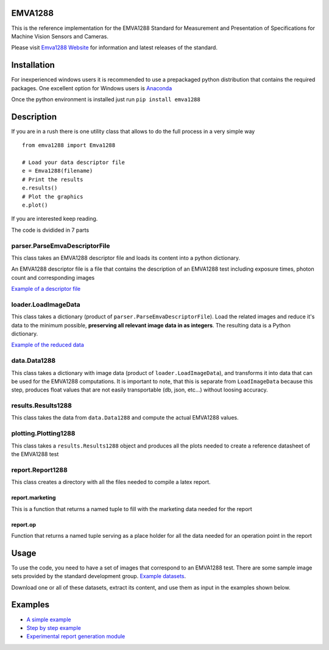 EMVA1288
========

This is the reference implementation for the EMVA1288 Standard for
Measurement and Presentation of Specifications for Machine Vision
Sensors and Cameras.

Please visit `Emva1288
Website <http://www.emva.org/cms/index.php?idcat=26>`__ for information
and latest releases of the standard.

Installation
============

For inexperienced windows users it is recommended to use a prepackaged
python distribution that contains the required packages. One excellent
option for Windows users is `Anaconda <http://continuum.io/>`__

Once the python environment is installed just run
``pip install emva1288``

Description
===========

If you are in a rush there is one utility class that allows to do the
full process in a very simple way

::

    from emva1288 import Emva1288

    # Load your data descriptor file
    e = Emva1288(filename)
    # Print the results
    e.results()
    # Plot the graphics
    e.plot()

If you are interested keep reading.

The code is dvidided in 7 parts

parser.ParseEmvaDescriptorFile
------------------------------

This class takes an EMVA1288 descriptor file and loads its content into
a python dictionary.

An EMVA1288 descriptor file is a file that contains the description of
an EMVA1288 test including exposure times, photon count and
corresponding images

`Example of a descriptor file <https://github.com/EMVA1288/emva1288/blob/master/examples/EMVA1288_Descriptor_File.txt>`__

loader.LoadImageData
--------------------

This class takes a dictionary (product of
``parser.ParseEmvaDescriptorFile``). Load the related images and reduce
it's data to the minimum possible, **preserving all relevant image data
in as integers**. The resulting data is a Python dictionary.

`Example of the reduced data <https://github.com/EMVA1288/emva1288/blob/master/examples/EMVA1288_image_data.txt>`__

data.Data1288
-------------

This class takes a dictionary with image data (product of
``loader.LoadImageData``), and transforms it into data that can be used
for the EMVA1288 computations. It is important to note, that this is
separate from ``LoadImageData`` because this step, produces float values
that are not easily transportable (db, json, etc...) without loosing
accuracy.

results.Results1288
-------------------

This class takes the data from ``data.Data1288`` and compute the actual
EMVA1288 values.

plotting.Plotting1288
---------------------

This class takes a ``results.Results1288`` object and produces all the
plots needed to create a reference datasheet of the EMVA1288 test

report.Report1288
-----------------
This class creates a directory with all the files needed to compile a latex
report.

report.marketing
~~~~~~~~~~~~~~~~
This is a function that returns a named tuple to fill with the marketing data
needed for the report

report.op
~~~~~~~~~
Function that returns a named tuple serving as a place holder for all the data
needed for an operation point in the report

Usage
=====

To use the code, you need to have a set of images that correspond to an
EMVA1288 test. There are some sample image sets provided by the standard
development group. `Example
datasets <https://emva1288.plan.io/projects/emva1288-standard-public/files>`__.

Download one or all of these datasets, extract its content, and use them
as input in the examples shown below.

Examples
========

-  `A simple example <https://github.com/EMVA1288/emva1288/blob/master/examples/simple_emva_process.py>`__
-  `Step by step example <https://github.com/EMVA1288/emva1288/blob/master/examples/full_emva_process.py>`__
-  `Experimental report generation module <https://github.com/EMVA1288/emva1288/blob/report/examples/simple_emva_process.py>`__
